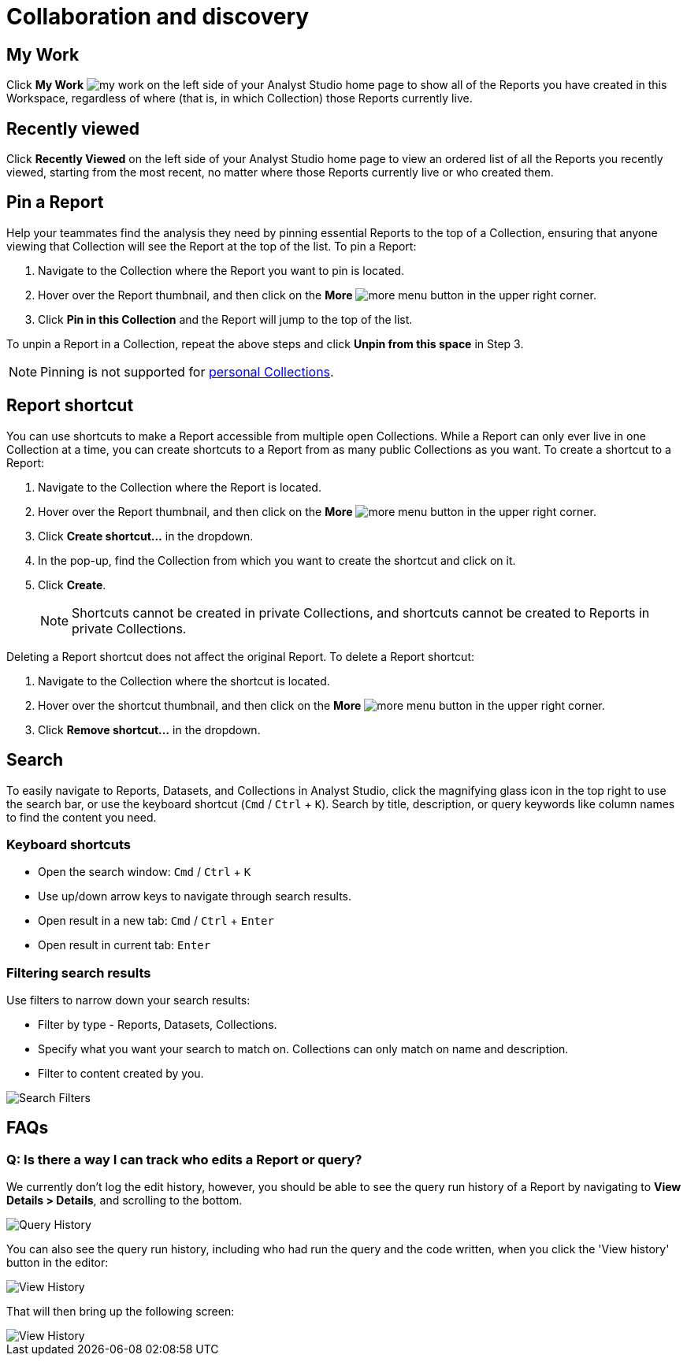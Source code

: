 = Collaboration and discovery
:categories: ["Navigate and organize content"]
:categories_weight: 6
:date: 2021-04-07
:description: How to collaborate and discover Reports in Analyst Studio.
:ogdescription: How to collaborate and discover Reports in Analyst Studio.
:page-layout: default-cloud
:experimental:
:page-aliases: /analyst-studio/collaboration-and-discovery
:path: /articles/collaboration-and-discovery
:product: Analyst Studio

== My Work

Click *My Work* image:nav-my-work.svg[my work] on the left side of your {product} home page to show all of the Reports you have created in this Workspace, regardless of where (that is, in which Collection) those Reports currently live.

== Recently viewed
//+++<flag-icon>++++++</flag-icon>+++

Click *Recently Viewed*  on the left side of your {product} home page to view an ordered list of all the Reports you recently viewed, starting from the most recent, no matter where those Reports currently live or who created them.

== Pin a Report
//+++<flag-icon>++++++</flag-icon>+++

Help your teammates find the analysis they need by pinning essential Reports to the top of a Collection,
ensuring that anyone viewing that Collection will see the Report at the top of the list.
To pin a Report:

. Navigate to the Collection where the Report you want to pin is located.
. Hover over the Report thumbnail, and then click on the *More* image:menu-dots-gray-press.svg[more menu] button in the upper right corner.
. Click *Pin in this Collection* and the Report will jump to the top of the list.

To unpin a Report in a Collection, repeat the above steps and click *Unpin from this space* in Step 3.

NOTE: Pinning is not supported for xref:analyst-studio-spaces.adoc#personal-space[personal Collections].

[#report-shortcut]
== Report shortcut
//+++<flag-icon>++++++</flag-icon>+++

You can use shortcuts to make a Report accessible from multiple open Collections.
While a Report can only ever live in one Collection at a time, you can create shortcuts to a Report from as many public Collections as you want.
To create a shortcut to a Report:

. Navigate to the Collection where the Report is located.
. Hover over the Report thumbnail, and then click on the *More* image:menu-dots-gray-press.svg[more menu] button in the upper right corner.
. Click *Create shortcut...* in the dropdown.
. In the pop-up, find the Collection from which you want to create the shortcut and click on it.
. Click *Create*.
+
NOTE: Shortcuts cannot be created in private Collections, and shortcuts cannot be created to Reports in private Collections.

Deleting a Report shortcut does not affect the original Report.
To delete a Report shortcut:

. Navigate to the Collection where the shortcut is located.
. Hover over the shortcut thumbnail, and then click on the *More* image:menu-dots-gray-press.svg[more menu] button in the upper right corner.
. Click *Remove shortcut...* in the dropdown.

== Search

To easily navigate to Reports, Datasets, and Collections in {product}, click the magnifying glass icon in the top right to use the search bar, or use the keyboard shortcut (kbd:[`Cmd`] / kbd:[`Ctrl`] + kbd:[`K`]).
Search by title, description, or query keywords like column names to find the content you need.

=== Keyboard shortcuts

* Open the search window: kbd:[`Cmd`] / kbd:[`Ctrl`] + kbd:[`K`]
* Use up/down arrow keys to navigate through search results.
* Open result in a new tab: kbd:[`Cmd`] / kbd:[`Ctrl`] + kbd:[`Enter`]
* Open result in current tab: kbd:[`Enter`]

=== Filtering search results

Use filters to narrow down your search results:

* Filter by type - Reports, Datasets, Collections.
* Specify what you want your search to match on.
Collections can only match on name and description.
* Filter to content created by you.

[.bordered]
image::search-filters2.png[Search Filters]

[#faqs]
== FAQs

[discrete]
=== *Q: Is there a way I can track who edits a Report or query?*

We currently don't log the edit history, however, you should be able to see the query run history of a Report by navigating to *View Details > Details*, and scrolling to the bottom.

[.bordered]
image::runHistory.png[Query History]

You can also see the query run history, including who had run the query and the code written, when you click the 'View history' button in the editor:

[.bordered]
image::ViewHistory.png[View History]

That will then bring up the following screen:

[.bordered]
image::QueryHistory.png[View History]


